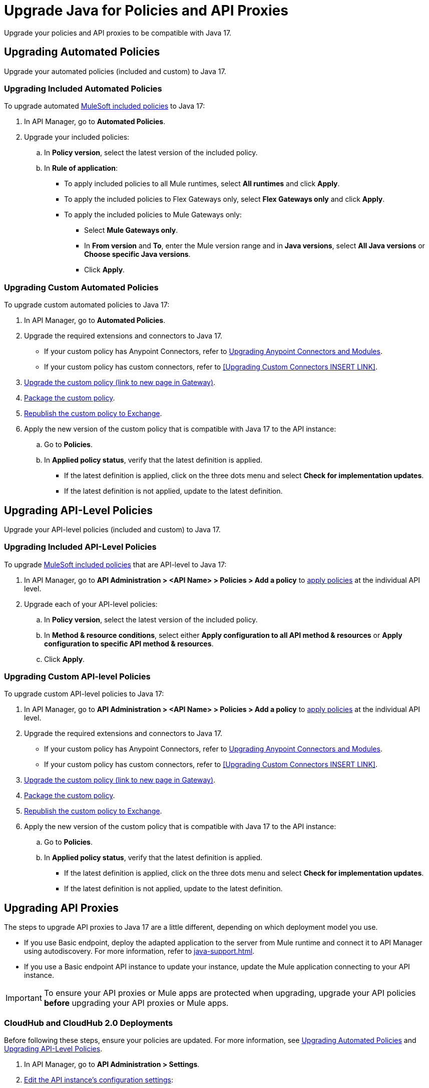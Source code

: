 = Upgrade Java for Policies and API Proxies 

Upgrade your policies and API proxies to be compatible with Java 17.

[[upgrading-automated-policies]]
== Upgrading Automated Policies

Upgrade your automated policies (included and custom) to Java 17.

[[upgrading-included-automated-policies]]
=== Upgrading Included Automated Policies

To upgrade automated xref:gateway::policies/policies-availability-by-gateway.adoc[MuleSoft included policies] to Java 17:

. In API Manager, go to *Automated Policies*.
. Upgrade your included policies:
 .. In *Policy version*, select the latest version of the included policy.
 .. In *Rule of application*:
  * To apply included policies to all Mule runtimes, select *All runtimes* and click *Apply*.
  * To apply the included policies to Flex Gateways only, select *Flex Gateways only* and click *Apply*.
  * To apply the included policies to Mule Gateways only:
  ** Select *Mule Gateways only*.
  ** In *From version* and *To*, enter the Mule version range and in *Java versions*, select *All Java versions* or *Choose specific Java versions*. 
  ** Click *Apply*.

[[upgrading-custom-automated-policies]]
=== Upgrading Custom Automated Policies

To upgrade custom automated policies to Java 17:

. In API Manager, go to *Automated Policies*.
. Upgrade the required extensions and connectors to Java 17.
 * If your custom policy has Anypoint Connectors, refer to xref:java-support.adoc#anypoint-connectors-and-modules[Upgrading Anypoint Connectors and Modules].
 * If your custom policy has custom connectors, refer to <<Upgrading Custom Connectors INSERT LINK>>.
. xref:gateway::policies-custom-upgrade.adoc[Upgrade the custom policy (link to new page in Gateway)].
. xref:gateway::policies-custom-package.adoc[Package the custom policy].
. xref:gateway::policies-custom-upload-to-exchange.adoc[Republish the custom policy to Exchange].
. Apply the new version of the custom policy that is compatible with Java 17 to the API instance:
 .. Go to *Policies*.
 .. In *Applied policy status*, verify that the latest definition is applied.
 * If the latest definition is applied, click on the three dots menu and select *Check for implementation updates*.
 * If the latest definition is not applied, update to the latest definition.

[[upgrading-api-level-policies]]
== Upgrading API-Level Policies

Upgrade your API-level policies (included and custom) to Java 17.

[[upgrading-included-api-level-policies]]
=== Upgrading Included API-Level Policies

To upgrade xref:gateway::policies/policies-availability-by-gateway.adoc[MuleSoft included policies] that are API-level to Java 17:

. In API Manager, go to *API Administration > <API Name> > Policies > Add a policy* to xref:gateway::policies-included-apply.adoc[apply policies] at the individual API level. 
. Upgrade each of your API-level policies:
.. In *Policy version*, select the latest version of the included policy.
.. In *Method & resource conditions*, select either *Apply configuration to all API method & resources* or *Apply configuration to specific API method & resources*.
.. Click *Apply*.

[[upgrading-custom-api-level-policies]]
=== Upgrading Custom API-level Policies

To upgrade custom API-level policies to Java 17:

. In API Manager, go to *API Administration > <API Name> > Policies > Add a policy* to xref:gateway::policies-included-apply.adoc[apply policies] at the individual API level. 
. Upgrade the required extensions and connectors to Java 17.
 * If your custom policy has Anypoint Connectors, refer to xref:java-support.adoc#anypoint-connectors-and-modules[Upgrading Anypoint Connectors and Modules].
 * If your custom policy has custom connectors, refer to <<Upgrading Custom Connectors INSERT LINK>>.
. xref:gateway::policies-custom-upgrade.adoc[Upgrade the custom policy (link to new page in Gateway)].
. xref:gateway::policies-custom-package.adoc[Package the custom policy].
. xref:gateway::policies-custom-upload-to-exchange.adoc[Republish the custom policy to Exchange].
. Apply the new version of the custom policy that is compatible with Java 17 to the API instance:
 .. Go to *Policies*.
 .. In *Applied policy status*, verify that the latest definition is applied.
 * If the latest definition is applied, click on the three dots menu and select *Check for implementation updates*.
 * If the latest definition is not applied, update to the latest definition.

[[upgrading-api-proxies]]
== Upgrading API Proxies

The steps to upgrade API proxies to Java 17 are a little different, depending on which deployment model you use. 

* If you use Basic endpoint, deploy the adapted application to the server from Mule runtime and connect it to API Manager using autodiscovery. For more information, refer to xref:java-support.adoc#mule-runtime[].
* If you use a Basic endpoint API instance to update your instance, update the Mule application connecting to your API instance.

[IMPORTANT]
To ensure your API proxies or Mule apps are protected when upgrading, upgrade your API policies *before* upgrading your API proxies or Mule apps.

[[cloudhub-and-cloudhub2-deployments]]
=== CloudHub and CloudHub 2.0 Deployments

Before following these steps, ensure your policies are updated. For more information, see <<upgrading-automated-policies>> and <<upgrading-api-level-policies>>. 

. In API Manager, go to *API Administration > Settings*.
. xref:api-manager::edit-api-endpoint-task.adoc[Edit the API instance's configuration settings]:  
 .. In *Runtime Channel*, select the runtime channel to use.
 .. In *Version*, select *4.6.0*.
 .. In *Java version*, select *Java 17*.
 . Click *Save & Apply*.

[[hybrid-deployments]]
=== Hybrid Deployments

Before following these steps, ensure your policies are updated. For more information, see <<upgrading-automated-policies>> and <<upgrading-api-level-policies>>. 

. Deploy Mule runtime engine 4.6 in a new server running on Java 17 and start the server.
. Select the new target you created running on Java 17 and in API Manager, go to *API Administration > Settings*.
. xref:api-manager::edit-api-endpoint-task.adoc[Edit the API instance's configuration settings]:  
 .. In *Select target*, select the server running on Java 17 as the target.
. Click *Save & Apply*.
. After the server successfully runs on Java 17, shift your traffic gradually to the new server using load balancer and turn off the old server after all of its apps are migrated.

[[runtime-fabric-deployments]]
=== Runtime Fabric Deployments 

Before following these steps, ensure your policies are updated. For more information, see <<upgrading-automated-policies>> and <<upgrading-api-level-policies>>. 

. Deploy Mule runtime engine 4.6 in a new server running on Java 17 and start the server.
. Select the new target you created running on Java 17 and in API Manager, go to *API Administration > Settings*.
. xref:api-manager::edit-api-endpoint-task.adoc[Edit the API instance's configuration settings]:  
 .. In *Runtime Channel*, select the runtime channel to use.
 .. In *Version*, select *4.6.0*.
 .. In *Java version*, select *Java 17*.
. Click *Save & Apply*.
. After the server successfully runs on Java 17, shift your traffic gradually to the new server using load balancer and turn off the old server after all of its apps are migrated.



